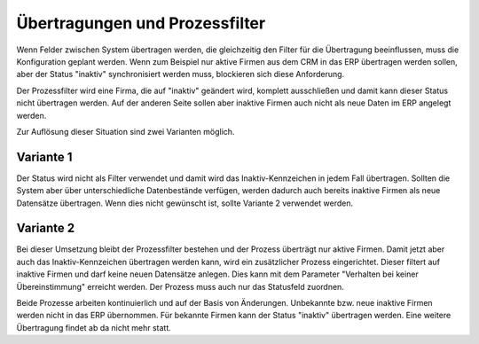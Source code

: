 ﻿Übertragungen und Prozessfilter
===============================

Wenn Felder zwischen System übertragen werden, die gleichzeitig den Filter für die Übertragung beeinflussen, muss die Konfiguration geplant werden.
Wenn zum Beispiel nur aktive Firmen aus dem CRM in das ERP übertragen werden sollen, aber der Status "inaktiv" synchronisiert werden muss, blockieren sich diese
Anforderung.

Der Prozessfilter wird eine Firma, die auf "inaktiv" geändert wird, komplett ausschließen und damit kann dieser Status nicht übertragen werden.
Auf der anderen Seite sollen aber inaktive Firmen auch nicht als neue Daten im ERP angelegt werden.

Zur Auflösung dieser Situation sind zwei Varianten möglich.

Variante 1
----------

Der Status wird nicht als Filter verwendet und damit wird das Inaktiv-Kennzeichen in jedem Fall übertragen.
Sollten die System aber über unterschiedliche Datenbestände verfügen, werden dadurch auch bereits inaktive Firmen als neue Datensätze übertragen.
Wenn dies nicht gewünscht ist, sollte Variante 2 verwendet werden.

Variante 2
----------

Bei dieser Umsetzung bleibt der Prozessfilter bestehen und der Prozess überträgt nur aktive Firmen.
Damit jetzt aber auch das Inaktiv-Kennzeichen übertragen werden kann, wird ein zusätzlicher Prozess eingerichtet.
Dieser filtert auf inaktive Firmen und darf keine neuen Datensätze anlegen.
Dies kann mit dem Parameter "Verhalten bei keiner Übereinstimmung" erreicht werden.
Der Prozess muss auch nur das Statusfeld zuordnen.

Beide Prozesse arbeiten kontinuierlich und auf der Basis von Änderungen.
Unbekannte bzw. neue inaktive Firmen werden nicht in das ERP übernommen.
Für bekannte Firmen kann der Status "inaktiv" übertragen werden.
Eine weitere Übertragung findet ab da nicht mehr statt.
